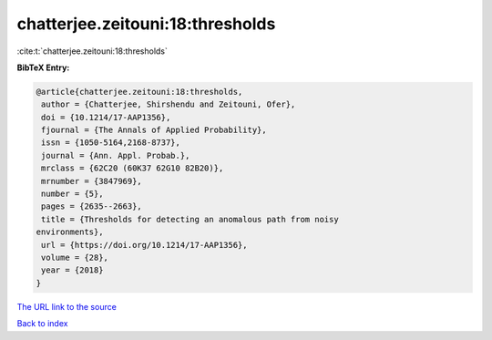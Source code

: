 chatterjee.zeitouni:18:thresholds
=================================

:cite:t:`chatterjee.zeitouni:18:thresholds`

**BibTeX Entry:**

.. code-block:: bibtex

   @article{chatterjee.zeitouni:18:thresholds,
    author = {Chatterjee, Shirshendu and Zeitouni, Ofer},
    doi = {10.1214/17-AAP1356},
    fjournal = {The Annals of Applied Probability},
    issn = {1050-5164,2168-8737},
    journal = {Ann. Appl. Probab.},
    mrclass = {62C20 (60K37 62G10 82B20)},
    mrnumber = {3847969},
    number = {5},
    pages = {2635--2663},
    title = {Thresholds for detecting an anomalous path from noisy
   environments},
    url = {https://doi.org/10.1214/17-AAP1356},
    volume = {28},
    year = {2018}
   }
`The URL link to the source <ttps://doi.org/10.1214/17-AAP1356}>`_


`Back to index <../By-Cite-Keys.html>`_
